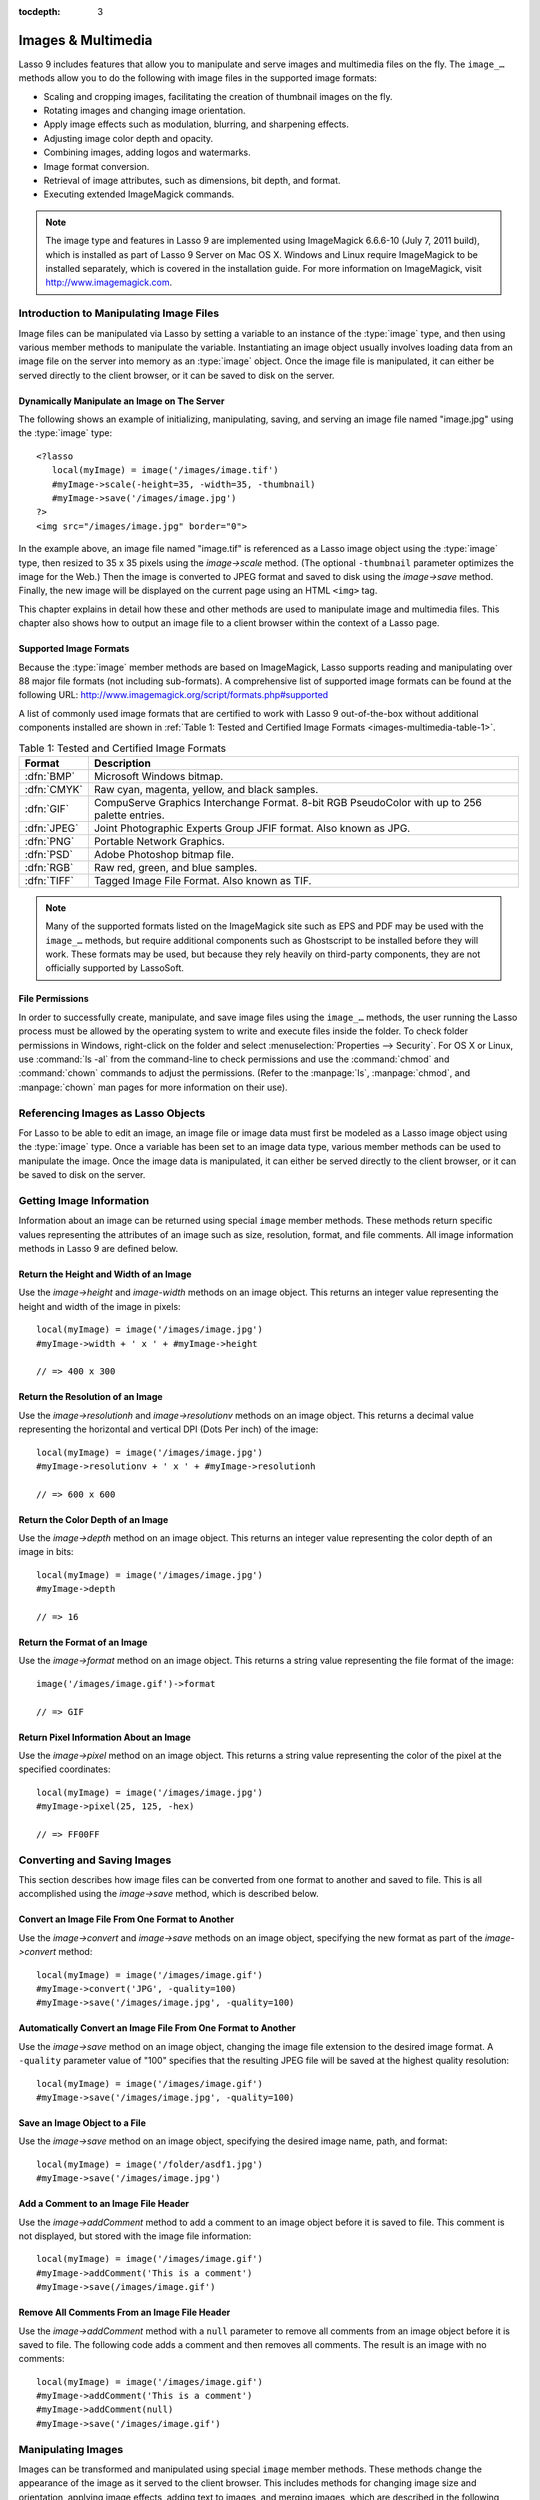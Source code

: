 :tocdepth: 3

.. _images-multimedia:

*******************
Images & Multimedia
*******************

Lasso 9 includes features that allow you to manipulate and serve images and
multimedia files on the fly. The ``image_…`` methods allow you to do the
following with image files in the supported image formats:

-  Scaling and cropping images, facilitating the creation of thumbnail images on
   the fly.
-  Rotating images and changing image orientation.
-  Apply image effects such as modulation, blurring, and sharpening effects.
-  Adjusting image color depth and opacity.
-  Combining images, adding logos and watermarks.
-  Image format conversion.
-  Retrieval of image attributes, such as dimensions, bit depth, and format.
-  Executing extended ImageMagick commands.

.. note::
   The image type and features in Lasso 9 are implemented using ImageMagick
   6.6.6-10 (July 7, 2011 build), which is installed as part of Lasso 9 Server
   on Mac OS X. Windows and Linux require ImageMagick to be installed
   separately, which is covered in the installation guide. For more information
   on ImageMagick, visit http://www.imagemagick.com.


Introduction to Manipulating Image Files
========================================

Image files can be manipulated via Lasso by setting a variable to an instance of
the :type:`image` type, and then using various member methods to manipulate the
variable. Instantiating an image object usually involves loading data from an
image file on the server into memory as an :type:`image` object. Once the image
file is manipulated, it can either be served directly to the client browser, or
it can be saved to disk on the server.


Dynamically Manipulate an Image on The Server
---------------------------------------------

The following shows an example of initializing, manipulating, saving, and
serving an image file named "image.jpg" using the :type:`image` type::

   <?lasso
      local(myImage) = image('/images/image.tif')
      #myImage->scale(-height=35, -width=35, -thumbnail)
      #myImage->save('/images/image.jpg')
   ?>
   <img src="/images/image.jpg" border="0">

In the example above, an image file named "image.tif" is referenced as a Lasso
image object using the :type:`image` type, then resized to 35 x 35 pixels using
the `image->scale` method. (The optional ``-thumbnail`` parameter optimizes the
image for the Web.) Then the image is converted to JPEG format and saved to disk
using the `image->save` method. Finally, the new image will be displayed on the
current page using an HTML ``<img>`` tag.

This chapter explains in detail how these and other methods are used to
manipulate image and multimedia files. This chapter also shows how to output an
image file to a client browser within the context of a Lasso page.


Supported Image Formats
-----------------------

Because the :type:`image` member methods are based on ImageMagick, Lasso
supports reading and manipulating over 88 major file formats (not including
sub-formats). A comprehensive list of supported image formats can be found at
the following URL: http://www.imagemagick.org/script/formats.php#supported

A list of commonly used image formats that are certified to work with Lasso 9
out-of-the-box without additional components installed are shown in
:ref:`Table 1: Tested and Certified Image Formats
<images-multimedia-table-1>`.

.. _images-multimedia-table-1:

.. table:: Table 1: Tested and Certified Image Formats

   =========== =================================================================
   Format      Description
   =========== =================================================================
   :dfn:`BMP`  Microsoft Windows bitmap.
   :dfn:`CMYK` Raw cyan, magenta, yellow, and black samples.
   :dfn:`GIF`  CompuServe Graphics Interchange Format. 8-bit RGB PseudoColor
               with up to 256 palette entries.
   :dfn:`JPEG` Joint Photographic Experts Group JFIF format. Also known as JPG.
   :dfn:`PNG`  Portable Network Graphics.
   :dfn:`PSD`  Adobe Photoshop bitmap file.
   :dfn:`RGB`  Raw red, green, and blue samples.
   :dfn:`TIFF` Tagged Image File Format. Also known as TIF.
   =========== =================================================================

.. note::
   Many of the supported formats listed on the ImageMagick site such as EPS and
   PDF may be used with the ``image_…`` methods, but require additional
   components such as Ghostscript to be installed before they will work. These
   formats may be used, but because they rely heavily on third-party components,
   they are not officially supported by LassoSoft.


File Permissions
----------------

In order to successfully create, manipulate, and save image files using the
``image_…`` methods, the user running the Lasso process must be allowed by the
operating system to write and execute files inside the folder. To check folder
permissions in Windows, right-click on the folder and select
:menuselection:`Properties --> Security`. For OS X or Linux, use :command:`ls
-al` from the command-line to check permissions and use the :command:`chmod` and
:command:`chown` commands to adjust the permissions. (Refer to the
:manpage:`ls`, :manpage:`chmod`, and :manpage:`chown` man pages for more
information on their use).


Referencing Images as Lasso Objects
===================================

For Lasso to be able to edit an image, an image file or image data must first be
modeled as a Lasso image object using the :type:`image` type. Once a variable
has been set to an image data type, various member methods can be used to
manipulate the image. Once the image data is manipulated, it can either be
served directly to the client browser, or it can be saved to disk on the server.

.. type:: image
.. method:: image()
.. method:: image(filePath::string, -info = ?)
.. method:: image(bytes::bytes, -info = ?)

   Creates an image object. Requires either the path to an image file or a bytes
   object with an image's binary data to initialize the object. Once an image
   object is initialized, it may be edited and saved using the ``image`` member
   methods which are described throughout this chapter.

   The optional ``-info`` parameter retrieves all the attributes of an image
   without reading the pixel data. This allows for better performance and less
   memory usage when initializing an image object.

   Example of creating an image object from a file::

      local(myImage1) = image('/images/image.jpg')

   Example of creating an image object with just the attributes::

      local(myImage2) = image('/images/largeimage.jpg', -info)

   Example of creating an image object with bytes data::

      local(binary) = file('image.jpg')->readBytes
      local(myImage3) = image(#binary)


Getting Image Information
=========================

Information about an image can be returned using special ``image`` member
methods. These methods return specific values representing the attributes of an
image such as size, resolution, format, and file comments. All image information
methods in Lasso 9 are defined below.

.. member:: image->width()::integer

   Returns the image width in pixels.

.. member:: image->height()::integer

   Returns the image height in pixels.

.. member:: image->resolutionh()::integer

   Returns the horizontal resolution of the image in dpi.

.. member:: image->resolutionv()::integer

   Returns the vertical resolution of the image in dpi.

.. member:: image->depth()::integer

   Returns the color depth of the image in bits. Can be either 8 or 16.

.. member:: image->format()

   Returns the image format (GIF, JPEG, etc).

.. member:: image->pixel(x::integer, y::integer, -hex = ?)

   Returns the color of the pixel located at the specified pixel coordinates
   (X,Y). The returned value is an array of RGB color integers (0-255) by
   default. An optional ``-hex`` parameter returns a hex color string
   ("#FFCCDD") instead of an RGB array.

.. member:: image->comments()

   Returns any comments included in the image file header.

.. member:: image->describe()
.. member:: image->describe(-short)

   Lists various image attributes, mostly for debugging purposes. An optional
   ``-short`` parameter displays abbreviated information.

.. member:: image->file()

   Returns the image file path and name, or ``null`` for in-memory images.


Return the Height and Width of an Image
---------------------------------------

Use the `image->height` and `image-width` methods on an image object. This
returns an integer value representing the height and width of the image in
pixels::

   local(myImage) = image('/images/image.jpg')
   #myImage->width + ' x ' + #myImage->height

   // => 400 x 300


Return the Resolution of an Image
---------------------------------

Use the `image->resolutionh` and `image->resolutionv` methods on an image
object. This returns a decimal value representing the horizontal and vertical
DPI (Dots Per inch) of the image::

   local(myImage) = image('/images/image.jpg')
   #myImage->resolutionv + ' x ' + #myImage->resolutionh

   // => 600 x 600


Return the Color Depth of an Image
----------------------------------

Use the `image->depth` method on an image object. This returns an integer value
representing the color depth of an image in bits::

   local(myImage) = image('/images/image.jpg')
   #myImage->depth

   // => 16


Return the Format of an Image
-----------------------------

Use the `image->format` method on an image object. This returns a string value
representing the file format of the image::

   image('/images/image.gif')->format

   // => GIF


Return Pixel Information About an Image
---------------------------------------

Use the `image->pixel` method on an image object. This returns a string value
representing the color of the pixel at the specified coordinates::

   local(myImage) = image('/images/image.jpg')
   #myImage->pixel(25, 125, -hex)

   // => FF00FF


Converting and Saving Images
============================

This section describes how image files can be converted from one format to
another and saved to file. This is all accomplished using the `image->save`
method, which is described below.

.. member:: image->convert(ext::string)
.. member:: image->convert(ext::string, -quality::integer)

   Converts an image object to a new format. Requires a file extension as a
   string parameter which represents the new format the image is being converted
   to (e.g. 'jpg', 'gif'). A ``-quality`` parameter specifies the image
   compression ratio (integer value of 1-100) used when saving to JPEG or GIF
   format.

.. member:: image->save(path::string)
.. member:: image->save(path::string, -quality::integer)

   Saves the image to a file in a format defined by the file extension.
   Automatically converts images when the extension of the image to save as
   differs from that of the original image. A ``-quality`` parameter specifies
   the image compression ratio (integer value of 1-100) used when saving to JPEG
   or GIF format.

.. member:: image->addComment(comment)

   Adds a file header comment to the image before it is saved. Passing a
   ``null`` parameter removes any existing comments.


Convert an Image File From One Format to Another
------------------------------------------------

Use the `image->convert` and `image->save` methods on an image object,
specifying the new format as part of the `image->convert` method::

   local(myImage) = image('/images/image.gif')
   #myImage->convert('JPG', -quality=100)
   #myImage->save('/images/image.jpg', -quality=100)


Automatically Convert an Image File From One Format to Another
--------------------------------------------------------------

Use the `image->save` method on an image object, changing the image file
extension to the desired image format. A ``-quality`` parameter value of "100"
specifies that the resulting JPEG file will be saved at the highest quality
resolution::

   local(myImage) = image('/images/image.gif')
   #myImage->save('/images/image.jpg', -quality=100)


Save an Image Object to a File
------------------------------

Use the `image->save` method on an image object, specifying the desired image
name, path, and format::

   local(myImage) = image('/folder/asdf1.jpg')
   #myImage->save('/images/image.jpg')


Add a Comment to an Image File Header
-------------------------------------

Use the `image->addComment` method to add a comment to an image object before it
is saved to file. This comment is not displayed, but stored with the image file
information::

   local(myImage) = image('/images/image.gif')
   #myImage->addComment('This is a comment')
   #myImage->save(/images/image.gif')


Remove All Comments From an Image File Header
---------------------------------------------

Use the `image->addComment` method with a ``null`` parameter to remove all
comments from an image object before it is saved to file. The following code
adds a comment and then removes all comments. The result is an image with no
comments::

    local(myImage) = image('/images/image.gif')
    #myImage->addComment('This is a comment')
    #myImage->addComment(null)
    #myImage->save('/images/image.gif')


Manipulating Images
===================

Images can be transformed and manipulated using special ``image`` member
methods. These methods change the appearance of the image as it served to the
client browser. This includes methods for changing image size and orientation,
applying image effects, adding text to images, and merging images, which are
described in the following sub-sections.


Changing Image Size and Orientation
-----------------------------------

Lasso provides methods that allow you to scale, rotate, crop, and invert images.
These methods are defined below.

.. member:: image->scale(...)

   Scales an image to a specified size. Requires either a ``-width`` or
   ``-height`` parameter, which specify the new size of the image using either
   integer pixel values (e.g. "50") or string percentage values (e.g.
   "'50%'"). An optional ``-sample`` parameter indicates pixel sampling should
   be used so no additional colors will be added to the image. An optional
   ``-thumbnail`` parameter optimizes the image for display on the Web. If only
   one of the ``-width`` or ``-height`` is specified then the other value is
   calculated proportionally.

.. member:: image->rotate(deg::integer)
.. member:: image->rotate(deg::integer, -bgColor=::string)

   Rotates an image counterclockwise by the specified amount in degrees (integer
   value of "0-360"). An optional ``-bgColor`` parameter specifies the hex
   color to fill the blank areas of the resulting image.

.. member:: image->crop(...)

   Crops the original image by cutting off extra pixels beyond the boundaries
   specified by the parameters. Requires ``-height`` and ``-width`` parameters
   which specify the pixel size of the resulting image, and ``-left`` and
   ``-right`` parameters specify the offset of the resulting image within the
   initial image.

.. member:: image->flipv

   Creates a vertical mirror image by reflecting the pixels around the central
   X-axis.

.. member:: image->fliph

   Creates a horizontal mirror image by reflecting the pixels around the central
   Y-axis.


Enlarge an Image
^^^^^^^^^^^^^^^^

Use the `image->scale` method on an image object. The following example enlarges
"image.jpg" to 225 X 225 pixels. The optional ``-sample`` parameter specifies
that pixel sampling should be used::

   local(myImage) = image('/images/image.jpg')
   #myImage->scale(-height=225, -width=225, -sample)
   #myImage->save('/images/image.jpg')


Shrink an Image
^^^^^^^^^^^^^^^

Use the `image->scale` method on an image object. The following example shrinks
"image.jpg" to 25 x 25 pixels. The optional ``-thumbnail`` parameter optimizes
the image for the Web::

   local(myImage) = image('/images/image.jpg')
   #myImage->scale(-height=25, -width=25, -thumbnail)
   #myImage->save('/images/image.jpg')


Rotate an Image
^^^^^^^^^^^^^^^

Use the `image->rotate` method on an image object. The following example rotates
the image 60 degrees counterclockwise on top of a white background::

   local(myImage) = image('/images/image.jpg')
   #myImage->rotate(60, -bgColor='FFFFFF')
   #myImage->save('/images/image.jpg')


Crop an Image
^^^^^^^^^^^^^

Use the `image->crop` method on an image object. The example below crops 10
pixels off of each side of a 70 x 70 image::

   local(myImage) = image('/images/image.jpg')
   #myImage->crop(-left=10, -right=10, -width=50, -height=50)
   #myImage->save('/images/image.jpg')


Mirror an Image
^^^^^^^^^^^^^^^

Use the `image->flipv` method on an image object. The following example mirrors
the image vertically::

   local(myImage) = image('/images/image.jpg')
   #myImage->flipv
   #myImage->save('/images/image.jpg')


Applying Image Effects
----------------------

Lasso provides methods that allow you to add image effects by applying special
image filters. This includes color modulation, image noise enhancement,
sharpness controls, blur controls, contrast controls, and composite image
merging. These methods are described below.

.. member:: image->modulate(bright::integer, saturation::integer, hue::integer)

   Controls the brightness, saturation, and hue of an image. Brightness,
   saturation, and hue are controlled by three comma-delimited integer
   parameters, where 100 equals the original value.

.. member:: image->contrast(increase::boolean=true)

   Enhances the intensity differences between the lighter and darker elements of
   the image. Specify "false" to reduce the image contrast, otherwise the
   contrast is increased.

.. member:: image->blur(-angle::decimal)
.. member:: image->blur(-gaussian, -radius::decimal, -sigma::decimal)

   Applies either a motion or Gaussian blur to an image. To apply a motion blur,
   an ``-angle`` parameter with a decimal degree value must be specified to
   indicate the direction of the motion. To apply a Gaussian blur, a
   ``-gaussian`` keyword parameter must be specified in addition to ``-radius``
   and ``-sigma`` parameters that require decimal values. The ``-radius``
   parameter is the radius of the Gaussian in pixels, and ``-sigma`` is the
   standard deviation of the Gaussian in pixels. For reasonable results, the
   radius should be larger than the sigma.

.. member:: image->sharpen(\
         -radius::integer, \
         -sigma::integer, \
         -amount::decimal= ?, \
         -threshold::decimal= ?\
      )

   Sharpens an image. Requires ``-radius`` and ``-sigma`` parameters that are
   integer values. The ``-radius`` parameter is the radius of the Gaussian sharp
   effect in pixels, and ``-sigma`` is the standard deviation of the Gaussian
   sharp effect in pixels. For reasonable results, the radius should be larger
   than the sigma. Optional ``-amount`` and ``-threshold`` parameters may be
   used to add an unsharp masking effect. ``-amount`` specifies the decimal
   percentage of the difference between the original and the blur image that is
   added back into the original, and ``-threshold`` specifies the threshold in
   decimal pixels needed to apply the difference amount.

.. member:: image->enhance

   Applies a filter that improves the quality of a noisy, lower-quality image.


Adjust the Brightness of an Image
^^^^^^^^^^^^^^^^^^^^^^^^^^^^^^^^^

Use the `image->modulate` method on an image object and adjust the first integer
parameter, representing brightness. The following example increases the
brightness of an image by a factor of two::

   local(myImage) = image('/images/image.jpg')
   #myImage->modulate(200, 100, 100)
   #myImage->save('/images/image.jpg')


Adjust the Color Saturation of an Image
^^^^^^^^^^^^^^^^^^^^^^^^^^^^^^^^^^^^^^^

Use the `image->modulate` method on an image object and adjust the second
integer parameter, representing color saturation. The following example
decreases the color saturation of an image by 25%::

   local(myImage) = image('/images/image.jpg')
   #myImage->modulate(100, 75, 100)
   #myImage->save('/images/image.jpg')


Adjust the Hue of an Image
^^^^^^^^^^^^^^^^^^^^^^^^^^

Use the `image->modulate` method on an image object and adjust the third integer
parameter, representing hue. The following example tints the image green by
increasing the hue value. Decreasing the hue value tints the image red::

   local(myImage) = image('/images/image.jpg')
   #myImage->modulate(100, 100, 175)
   #myImage->save('/images/image.jpg')


Adjust the Contrast of an Image
^^^^^^^^^^^^^^^^^^^^^^^^^^^^^^^

Use the `image->contrast` method on an image object. The first example increases
the contrast. The second example uses a "false" parameter, which reduces the
contrast instead::

   local(myImage) = image('/images/image.jpg')
   #myImage->Contrast
   #myImage->save('/images/image.jpg')

   local(myImage) = image('/images/image.jpg')
   #myImage->contrast(false)
   #myImage->save('/images/image.jpg')


Apply a Motion Blur to an Image
^^^^^^^^^^^^^^^^^^^^^^^^^^^^^^^

Use the `image->blur` method on an image object. The following example applies a
motion blur at 20 degrees::

   local(myImage) = image('/images/image.jpg')
   #myImage->blur(-angle=20)
   #myImage->save('/images/image.jpg')


Apply a Gaussian Blur to an Image
^^^^^^^^^^^^^^^^^^^^^^^^^^^^^^^^^

Use the `image->blur` method with the ``-Gaussian`` parameter on an image
object. The following example applies a Gaussian blur with a radius of 15 pixels
and a standard deviation of 10 pixels::

   local(myImage) = image('/images/image.jpg')
   #myImage->blur(-radius=15, -sigma=10, -gaussian)
   #myImage->save('/images/image.jpg')


Sharpen an Image
^^^^^^^^^^^^^^^^

Use the `image->sharpen` method on an image object. The following example
applies a Gaussian sharp effect with a radius of 20 pixels and a standard
deviation of 10 pixels::

   local(myImage) = image('/images/image.jpg')
   #myImage->sharpen(-radius=20, -sigma=10)
   #myImage->save('/images/image.jpg')


Sharpen an Image with an Unsharp Mask Effect
^^^^^^^^^^^^^^^^^^^^^^^^^^^^^^^^^^^^^^^^^^^^

Use the `image->sharpen` method with the ``-amount`` and ``-threshold``
parameters on an image object. The following example applies an unsharp mask
effect with a radius of 20 pixels and a standard deviation of 10 pixels::

   local(myImage) = image('/images/image.jpg')
   #myImage->sharpen(-radius=20, -sigma=10, -amount=50, -threshold=20)
   #myImage->save('/images/image.jpg')


Enhance a Low-Quality Image
^^^^^^^^^^^^^^^^^^^^^^^^^^^

Use the `image->enhance` method on an image object::

    local(myImage) = image('/images/image.jpg')
    #myImage->enhance
    #myImage->save('/images/image.jpg')


Adding Text to Images
---------------------

Lasso allows text to be overlaid on top of images using the `image->annotate`
method as described below.

.. member:: image->annotate(\
         annotation::string, \
         -left::integer, \
         -top::integer, \
         -font::string = ?, \
         -size::integer = ?, \
         -color::string = ?, \
         -aliased::boolean = ?\
      )

   Overlays text on to an image. Requires a string value as a parameter, which
   is the text to be overlaid. Required ``-Left`` and ``-Top`` parameters
   specify the place of the text in pixel integers relative to the upper left
   corner of the image. An optional ``-font`` parameter specifies the name (with
   extension) and full path to a system font to be used for the text, and an
   optional ``-size`` parameter specifies the text size in integer pixels. An
   optional ``-color`` parameter specifies the text color as a hex string
   ("#FFCCDD"). An optional ``-aliased`` keyword parameter turns on text
   anti-aliasing.

.. note::
   When specifying a font, the full hard drive path to the font must be used
   (e.g. ``-font='//Library/Fonts/Arial.ttf'``). True Type (.ttf), and Type One
   (.pfa, .pfb) font types are officially supported.


Add Text to an Image
^^^^^^^^^^^^^^^^^^^^

Use the `image->annotate` method on an image object. The example below adds the
text "(c) 2013 LassoSoft" to the specified image::

   local(myImage) = image('/images/image.jpg')
   #myImage->annotate(
      '(c) 2003 LassoSoft',
      -left=5,
      -top=300,
      -font='/Library/Fonts/Arial.ttf',
      -size=8,
      -color='#000000',
      -aliased
   )
   #myImage->save('/images/image.jpg')


Merging Images
--------------

Lasso allows images to be merged using the `image->composite` method. This
method supports over 20 different composite methods, which are described in the
table below.

.. member:: image->composite(\
         second::image, \
         -op::string= ?, \
         -left::integer= ?, \
         -top::integer= ?\
      )

   Composites a second image onto the current image. Requires two Lasso image
   objects to be composited. An ``-op`` parameter specifies the composite method
   which affects how the second image is applied to the first image (a list of
   operators is shown below). Optional ``-left`` and ``-top`` parameters specify
   the horizontal and vertical offset of the second image over the first in
   integer pixels (defaults to the upper left corner). An optional ``-opacity``
   parameter attenuates the opacity of the composited second image, where a
   value of "0" is fully opaque and "1.0" is fully transparent.

   The table below shows the various composite methods that can be specified by
   the ``-op`` parameter. The descriptions for each method are adapted from the
   ImageMagick Web site.

   .. table:: Composite Image Tag Operators

      ================== =======================================================
      Composite Operator Description
      ================== =======================================================
      ``Over``           The result is the union of the two image shapes with
                         the composite image obscuring the image in the region
                         of overlap.
      ``In``             The result is the first image cut by the shape of the
                         second image. None of the second image data is included
                         in the result.
      ``Out``            The result is the second image cut by the shape of the
                         first image. None of the first image data is included
                         in the result.
      ``Plus``           The result is the sum of the raw image data with output
                         image color channels cropped to 255.
      ``Minus``          The result is the subtraction of the raw image data
                         with color channel underflow cropped to zero.
      ``Add``            The result is the sum of the raw image data with color
                         channel overflow channel wrapping around 255 to 0.
      ``Subtract``       The result is the subtraction of the raw image data
                         with color channel underflow wrapping around 0 to 255.
      ``Difference``     Returns the difference between two images. This is
                         useful for comparing two very similar images.
      ``Bumpmap``        The resulting image is shaded by the second image.
      ``CopyRed``        The resulting image is the red layer in the image
                         replaced with the red layer in the second image.
      ``CopyGreen``      The resulting image is the green layer in the image
                         replaced with the green layer in the second image.
      ``CopyBlue``       The resulting image is the blue layer in the image
                         replaced with the blue layer in the second image.
      ``CopyOpacity``    The resulting image is the opaque layer in the image
                         replaced with the opaque layer in the second image.
      ``Displace``       Displaces part of the first image where the second
                         image is overlaid.
      ``Threshold``      Only colors in the second image that are darker than
                         the colors in the first image are overlaid.
      ``Darken``         Only dark colors in the second image are overlaid.
      ``Lighten``        Only light colors in the second image are overlaid.
      ``Colorize``       Only base spectrum colors in the second image are
                         overlaid.
      ``Hue``            Only the hue of the second image is overlaid.
      ``Saturate``       Only the saturation of the second image is overlaid.
      ``Luminize``       Only the luminosity of the second image is overlaid.
      ``Modulate``       Has the effect of Hue, Saturate, and Luminize functions
                         applied at the same time.
      ================== =======================================================


Overlay an Image On Top of Another Image
^^^^^^^^^^^^^^^^^^^^^^^^^^^^^^^^^^^^^^^^

Use the `image->composite` method to add an image object to a second image
object. The following example adds "image2.jpg" offset by five pixels in the
upper left corner of "image1.jpg"::

   local(myImage1) = image('/images/image1.jpg')
   local(myImage2) = image('/images/image2.jpg')
   #myImage1->composite(#myImage2, -left=5, -top=5)
   #myImage1->save('/images/image1.jpg')


Add a Watermark to an Image
^^^^^^^^^^^^^^^^^^^^^^^^^^^

Use the `image->composite` method with the ``-opacity`` parameter to add an
image object to a second image object. The following example adds a mostly
transparent version of "image2.jpg" to "image1.jpg"::

   local(myImage1) = image('/images/image1.jpg')
   local(myImage2) = image('/images/image2.jpg')
   #myImage1->composite(#myImage2, -opacity=0.75)
   #myImage1->save('/images/image1.jpg')


Shade Image with a Second Image
^^^^^^^^^^^^^^^^^^^^^^^^^^^^^^^

Use the `image->composite` method with the "Bumpmap" operator to shade an
image object over a second image object::

   local(myImage1) = image('/images/image1.jpg')
   local(myImage2) = image('/images/image2.jpg')
   #myImage1->composite(#myImage2, -op='Bumpmap')
   #myImage1->save('/images/image1.jpg')


Return the Pixel Difference Between Two Images
^^^^^^^^^^^^^^^^^^^^^^^^^^^^^^^^^^^^^^^^^^^^^^

Use the `image->composite` method with the "Difference" operator to return the
pixel difference between two defined image variables::

   local(myImage1) = image('/images/image1.jpg')
   local(myImage2) = image('/images/image2.jpg')
   #myImage1->composite(#myImage2, -op='Difference')
   #myImage1->save('/images/image1.jpg')


Extended ImageMagick Commands
=============================

For users who have experience using the ImageMagick command line utility, Lasso
provides the `image->execute` method to allow advanced users to take advantage
of additional ImageMagick commands and functionality.

.. member:: image->execute

   Execute ImageMagick commands. Provides direct access to the ImageMagick
   command-line interface. Supports the "composite", "mogrify", and
   "montage" commands. For detailed descriptions of these commands and their
   corresponding parameters, see the following URL:
   `<http://www.imagemagick.com/www/utilities.html>`_


Execute an ImageMagick Command Using Lasso
------------------------------------------

Use the `image->execute` method on an image object, with the desired command as
the parameter. The following example shows the "mogrify" command for adding a
stunning blue border to an image::

   local(myImage) = image('/images/image.gif')
   #myImage->execute('mogrify -bordercolor blue -border=3x3')
   #myImage->eave('/images/image.gif')


Serving Image and Multimedia Files
==================================

This section discusses how to serve image and multimedia files, including
referencing files within HTML pages and serving files separately via HTTP.


Referencing Within HTML Files
-----------------------------

The easiest way to serve images and multimedia files is simply by referencing
files stored within the Web server root using standard HTML tags such as
``<img>`` or ``<embed>``. The path to the image file can be calculated in the
Lasso page or stored within a database field. Since the specified file is
ultimately served by the Web server application which is optimized for serving
images and multimedia files, this is the most efficient way to serve images and
multimedia files.


Generate the Path to an Image or Multimedia File
^^^^^^^^^^^^^^^^^^^^^^^^^^^^^^^^^^^^^^^^^^^^^^^^

The following example shows a variable "company_name" that contains
"blueworld". This variable is used to construct a path to an image file stored
within the "images" folder named with the company name and "_logo.gif" to
form the full file path "/images/blueworld_logo.gif"::

   [local(company_name) = 'blueworld']
   <img src="/images/[#company_name]_logo.gif" />

   // => <img src="/images/blueworld_logo.gif" />

The following example shows a variable "company_name" that contains
"blueworld". This variable is used to construct a path to an image file stored
within the "images" folder named with the company name and "_logo.gif" to
form the full file path "/images/blueworld_logo.gif". The path to the image
file is stored within the variable "image_path" and then referenced in the
HTML ``<img>`` tag::

   [local(company_name) = 'blueworld']
   [local(image_path) = '/images/' + #company_name + '_logo.gif']
   <img src="[#image_path]" />

   // => <img src="/images/blueworld_logo.gif" />

The following example shows a variable "band_name" that contains
"ArtOfNoise". This variable is used to construct a path to sound files stored
within the "sounds" folder named with the band name and ".mp3" to form the
full file path "/sounds/ArtOfNoise.mp3". The path to the sound file is stored
within the variable "sound_path" and then referenced in the HTML ``<a>`` tag::

   [local(band_name)  = 'ArtOfNoise']
   [local(sound_path) = '/images/' + #band_name + '.mp3']
   <a href="[#sound_path]">Download MP3</a>

   // => <a href="/sounds/ArtOfNoise.mp3">Art of Noise Song</a>


Serving Files via HTTP
----------------------

Lasso can also be used to serve image and multimedia files rather than merely
referencing them by path. Files are served through Lasso using the
`web_response->sendFile` method or a combination of the
`web_response->replaceHeader` method and `web_response->includeBytes` method.
Lasso 9 also includes an `image->data` method that automatically converts an
image object to a bytes object, allowing an edited image object to be output
using `web_response->sendFile` without it first being written to disk.

In order to serve an image or multimedia file through Lasso the MIME type of the
file must first be determined. Often, this can be discovered by looking at the
configuration of the Web server or Web browser. The MIME type for a GIF is
:mimetype:`image/gif` and the MIME type for a JPEG is :mimetype:`image/jpeg`.

.. note::
   It is not recommended that you configure your Web server application to
   process all ".gif" and ".jpg" files through Lasso. Lasso will attempt to
   interpret the binary data of the image file as Lasso code. Instead, use one
   of the procedures below to serve an image file from a path with a ".lasso"
   extension.

.. member:: image->data

   Converts an image object to a binary bytes object. This is useful for serving
   images to a browser without writing the image to file.


Serve an Image File
^^^^^^^^^^^^^^^^^^^

Use the `web_response->sendFile` method to set the MIME type of the image to be
served, and use the `image->data` method to get the binary data from an
image object. The `web_response->sendFile` method aborts the current response,
so it will be the last line of code to be processed. The following example shows
a GIF named "picture.gif" being served from an "images" folder::

   local(image) = image('/images/picture.gif')
   web_response->sendFile(#image->data, -type='image/gif')

Alternatively, you can use the `web_response->replaceHeader` method to set the
MIME type of the image to be served and use the `web_response->includeBytes`
method to include data from the image file. If using this method, you need to
ensure that no stray data is inadvertently added into the outgoing data buffer
as it will corrupt the output. This includes whitespace characters. The
following example shows a GIF named "picture.gif" being served from an "images"
folder. It is the only contents of this file being called by the client browser
and calls abort to avoid any data corruption::

   <?lasso
      web_response->replaceHeader('Content-Type'='image/gif')
      web_response->includeBytes('/images/picture.gif')
      abort
   ?>

.. note::
   If either of the code examples above is stored in a file named "image.lasso"
   at the root of the Web serving folder then the image could be accessed with
   the following ``<img>`` tag::

      <img src="/image.lasso" />


Serve a Multimedia File
^^^^^^^^^^^^^^^^^^^^^^^

Use the `web_response->sendFile` method to set the MIME type of the file to be
served and pass it a :type:`file` object to include data from the multimedia
file. The following example shows a sound file named "ArtOfNoise.mp3" being
served from a "sounds" folder::

   web_response->sendFile(
      file('/sounds/ArtOfNoise.mp3'),
      'ArtOfNoise.mp3',
      -type='audio/mp3')

If the code above is stored in a file named "ArtOfNoise.lasso" at the root of
the Web serving folder then the sound file could be accessed with the following
``<a>`` tag::

    <a href="/ArtOfNoise.lasso">Art of Noise Song</a>

This same technique can be used to serve multimedia files of any type by
designating the appropriate MIME type in the ``-type`` option passed to the
`web_response->sendFile` method.


Limit Access to a File
^^^^^^^^^^^^^^^^^^^^^^

Since the Lasso page can process any Lasso code before serving the image it is
easy to create a file that generates an error if an unauthorized person tries to
access a file. The following code checks the `client_username` for the name
"John". If the current user is not named "John" then a file "error.gif" is
served instead of the desired "picture.gif" file. To really limit access to
the files, they are being served from outside the web root of the web server so
that the files couldn't be loaded directly by a URL. In this example, the files
are being served from the "secret" folder which is at the root level of the file
system::

   if('John' == client_username) {
      web_response->sendFile(
         file('//secret/picture.gif'),
         'picture.gif',
         -type='image/gif')
   else
      web_response->sendFile(
         file('/images/error.gif'),
         'picture.gif',
         -type='image/gif')
   }

This same technique can be used to restrict access to any image or multimedia
file.
